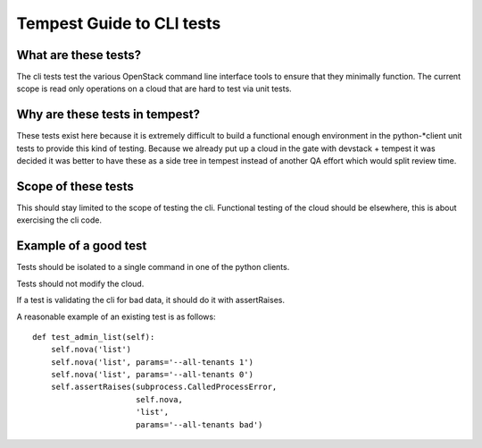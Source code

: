 Tempest Guide to CLI tests
==========================


What are these tests?
---------------------
The cli tests test the various OpenStack command line interface tools
to ensure that they minimally function. The current scope is read only
operations on a cloud that are hard to test via unit tests.


Why are these tests in tempest?
-------------------------------
These tests exist here because it is extremely difficult to build a
functional enough environment in the python-*client unit tests to
provide this kind of testing. Because we already put up a cloud in the
gate with devstack + tempest it was decided it was better to have
these as a side tree in tempest instead of another QA effort which
would split review time.


Scope of these tests
--------------------
This should stay limited to the scope of testing the cli. Functional
testing of the cloud should be elsewhere, this is about exercising the
cli code.


Example of a good test
----------------------
Tests should be isolated to a single command in one of the python
clients.

Tests should not modify the cloud.

If a test is validating the cli for bad data, it should do it with
assertRaises.

A reasonable example of an existing test is as follows::

    def test_admin_list(self):
        self.nova('list')
        self.nova('list', params='--all-tenants 1')
        self.nova('list', params='--all-tenants 0')
        self.assertRaises(subprocess.CalledProcessError,
                          self.nova,
                          'list',
                          params='--all-tenants bad')

